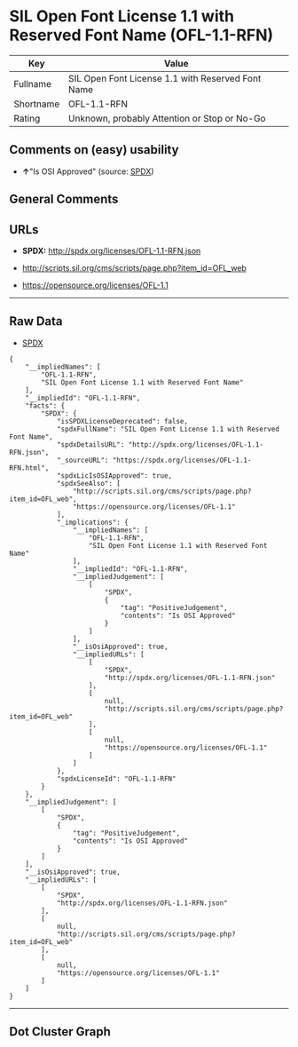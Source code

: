 * SIL Open Font License 1.1 with Reserved Font Name (OFL-1.1-RFN)

| Key         | Value                                               |
|-------------+-----------------------------------------------------|
| Fullname    | SIL Open Font License 1.1 with Reserved Font Name   |
| Shortname   | OFL-1.1-RFN                                         |
| Rating      | Unknown, probably Attention or Stop or No-Go        |

** Comments on (easy) usability

- *↑*"Is OSI Approved" (source:
  [[https://spdx.org/licenses/OFL-1.1-RFN.html][SPDX]])

** General Comments

** URLs

- *SPDX:* http://spdx.org/licenses/OFL-1.1-RFN.json

- http://scripts.sil.org/cms/scripts/page.php?item_id=OFL_web

- https://opensource.org/licenses/OFL-1.1

--------------

** Raw Data

- [[https://spdx.org/licenses/OFL-1.1-RFN.html][SPDX]]

#+BEGIN_EXAMPLE
  {
      "__impliedNames": [
          "OFL-1.1-RFN",
          "SIL Open Font License 1.1 with Reserved Font Name"
      ],
      "__impliedId": "OFL-1.1-RFN",
      "facts": {
          "SPDX": {
              "isSPDXLicenseDeprecated": false,
              "spdxFullName": "SIL Open Font License 1.1 with Reserved Font Name",
              "spdxDetailsURL": "http://spdx.org/licenses/OFL-1.1-RFN.json",
              "_sourceURL": "https://spdx.org/licenses/OFL-1.1-RFN.html",
              "spdxLicIsOSIApproved": true,
              "spdxSeeAlso": [
                  "http://scripts.sil.org/cms/scripts/page.php?item_id=OFL_web",
                  "https://opensource.org/licenses/OFL-1.1"
              ],
              "_implications": {
                  "__impliedNames": [
                      "OFL-1.1-RFN",
                      "SIL Open Font License 1.1 with Reserved Font Name"
                  ],
                  "__impliedId": "OFL-1.1-RFN",
                  "__impliedJudgement": [
                      [
                          "SPDX",
                          {
                              "tag": "PositiveJudgement",
                              "contents": "Is OSI Approved"
                          }
                      ]
                  ],
                  "__isOsiApproved": true,
                  "__impliedURLs": [
                      [
                          "SPDX",
                          "http://spdx.org/licenses/OFL-1.1-RFN.json"
                      ],
                      [
                          null,
                          "http://scripts.sil.org/cms/scripts/page.php?item_id=OFL_web"
                      ],
                      [
                          null,
                          "https://opensource.org/licenses/OFL-1.1"
                      ]
                  ]
              },
              "spdxLicenseId": "OFL-1.1-RFN"
          }
      },
      "__impliedJudgement": [
          [
              "SPDX",
              {
                  "tag": "PositiveJudgement",
                  "contents": "Is OSI Approved"
              }
          ]
      ],
      "__isOsiApproved": true,
      "__impliedURLs": [
          [
              "SPDX",
              "http://spdx.org/licenses/OFL-1.1-RFN.json"
          ],
          [
              null,
              "http://scripts.sil.org/cms/scripts/page.php?item_id=OFL_web"
          ],
          [
              null,
              "https://opensource.org/licenses/OFL-1.1"
          ]
      ]
  }
#+END_EXAMPLE

--------------

** Dot Cluster Graph

[[../dot/OFL-1.1-RFN.svg]]